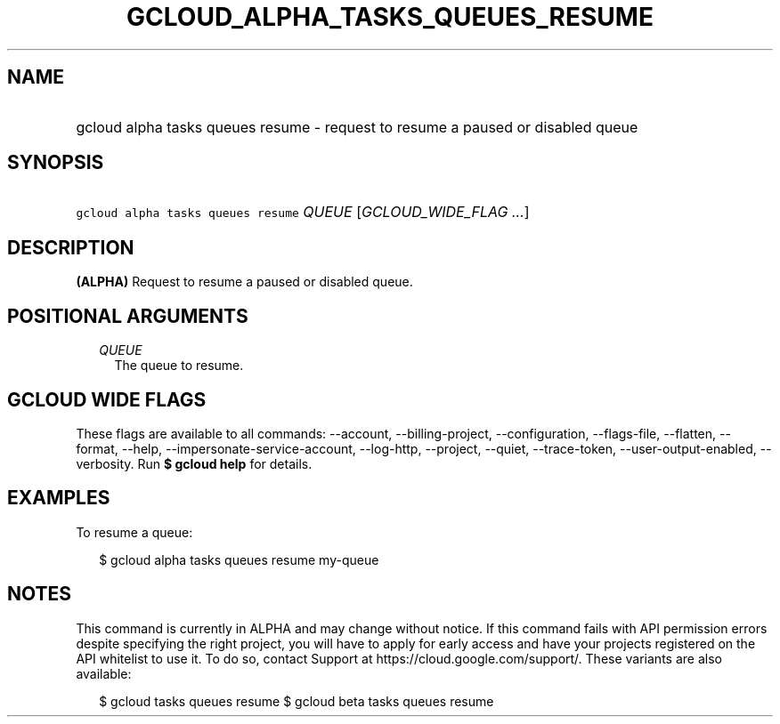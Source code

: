 
.TH "GCLOUD_ALPHA_TASKS_QUEUES_RESUME" 1



.SH "NAME"
.HP
gcloud alpha tasks queues resume \- request to resume a paused or disabled queue



.SH "SYNOPSIS"
.HP
\f5gcloud alpha tasks queues resume\fR \fIQUEUE\fR [\fIGCLOUD_WIDE_FLAG\ ...\fR]



.SH "DESCRIPTION"

\fB(ALPHA)\fR Request to resume a paused or disabled queue.



.SH "POSITIONAL ARGUMENTS"

.RS 2m
.TP 2m
\fIQUEUE\fR
The queue to resume.



.RE
.sp

.SH "GCLOUD WIDE FLAGS"

These flags are available to all commands: \-\-account, \-\-billing\-project,
\-\-configuration, \-\-flags\-file, \-\-flatten, \-\-format, \-\-help,
\-\-impersonate\-service\-account, \-\-log\-http, \-\-project, \-\-quiet,
\-\-trace\-token, \-\-user\-output\-enabled, \-\-verbosity. Run \fB$ gcloud
help\fR for details.



.SH "EXAMPLES"

To resume a queue:

.RS 2m
$ gcloud alpha tasks queues resume my\-queue
.RE



.SH "NOTES"

This command is currently in ALPHA and may change without notice. If this
command fails with API permission errors despite specifying the right project,
you will have to apply for early access and have your projects registered on the
API whitelist to use it. To do so, contact Support at
https://cloud.google.com/support/. These variants are also available:

.RS 2m
$ gcloud tasks queues resume
$ gcloud beta tasks queues resume
.RE

